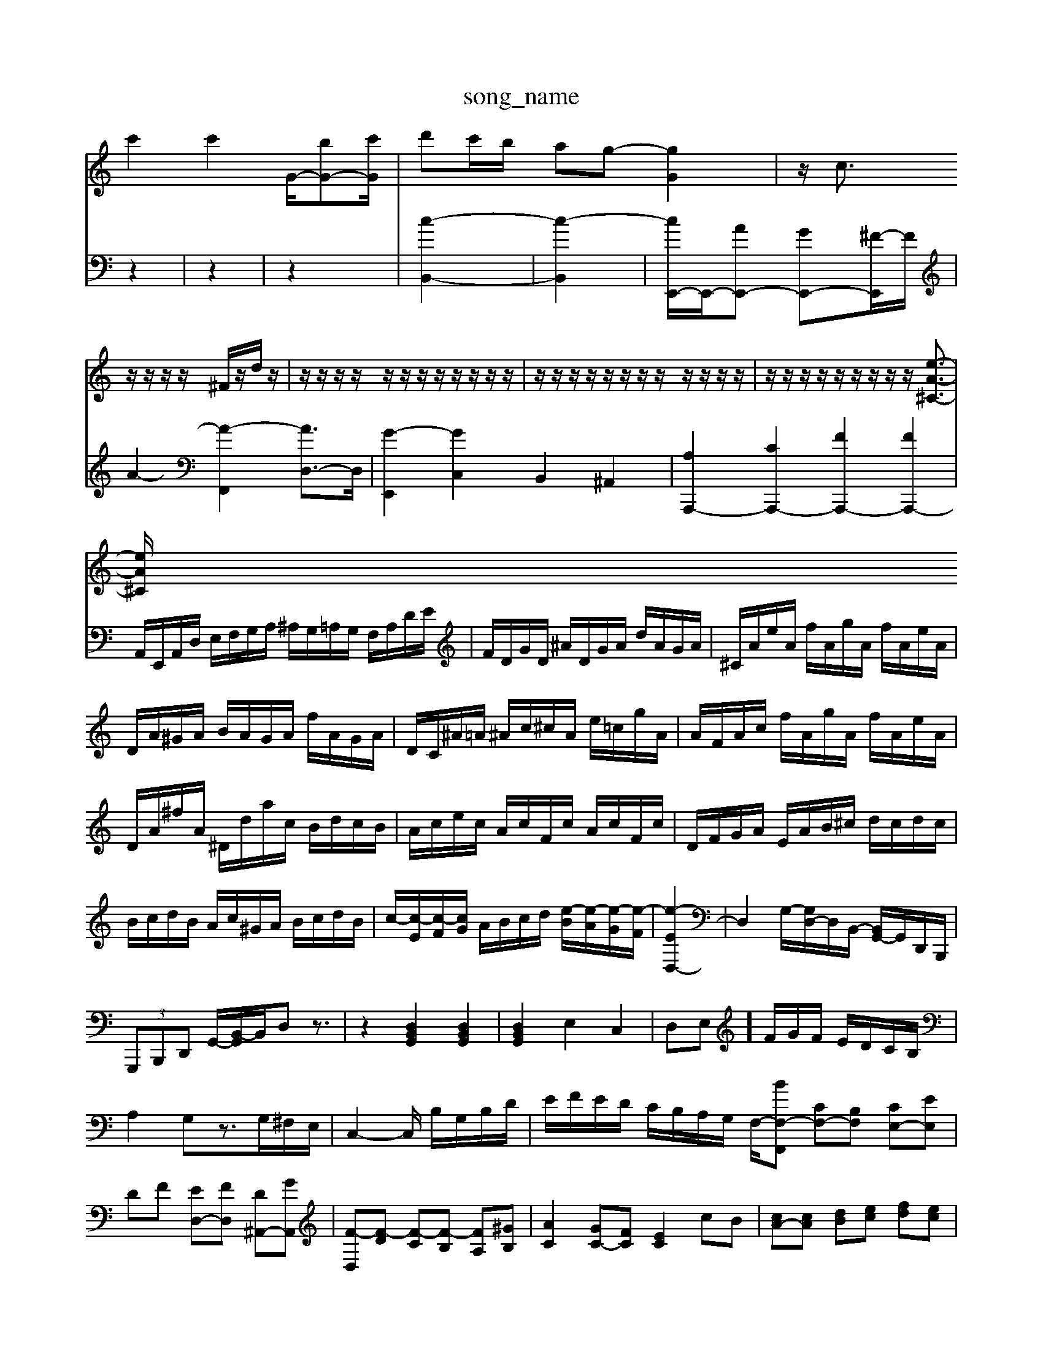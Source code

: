 X: 1
T:song_name
K:C % 0 sharps
V:1
%%MIDI program 0
c'2 c'2 G/2-[bG-][c'G]/2| \
d'c'/2b/2 ag- [gG]2| \
z/2c3/2 z/2z/2z/2z/2 ^F/2z/2d/2z/2| \
z/2z/2z/2z/2 z/2z/2z/2z/2 z/2z/2z/2z/2| \
z/2z/2z/2z/2 z/2z/2z/2z/2 z/2z/2z/2z/2| \
z/2z/2z/2z/2 z/2z/2z/2z/2 z/2[e-A-^C-]3/2|
[eA^C]/2
V:2
z2| \
z2| \
z2| \
[c-B,,-]2|
[c-B,,]2| \
[cE,,-]/2E,,/2-[AE,,-] [GE,,-][^F-E,,]/2F/2| \
A2- [A-F,,]2 [AD,-]3/2D,/2| \
[G-E,,]2 [GC,]2 B,,2 ^A,,2| \
[A,A,,,-]2 [CA,,,-]2 [FA,,,-]2 [FA,,,-]2|
A,,/2E,,/2A,,/2D,/2 E,/2F,/2G,/2A,/2 ^A,/2G,/2=A,/2G,/2 F,/2A,/2D/2E/2| \
F/2D/2G/2D/2 ^A/2D/2G/2A/2 d/2A/2G/2A/2| \
^C/2A/2e/2A/2 f/2A/2g/2A/2 f/2A/2e/2A/2| \
D/2A/2^G/2A/2 B/2A/2G/2A/2 f/2A/2G/2A/2| \
D/2C/2^A/2=A/2 ^A/2c/2^c/2A/2 e/2=c/2g/2A/2|
A/2F/2A/2c/2 f/2A/2g/2A/2 f/2A/2e/2A/2| \
D/2A/2^f/2A/2 ^D/2d/2a/2c/2 B/2d/2c/2B/2| \
A/2c/2e/2c/2 A/2c/2F/2c/2 A/2c/2F/2c/2| \
D/2F/2G/2A/2 E/2A/2B/2^c/2 d/2c/2d/2c/2| \
B/2c/2d/2B/2 A/2c/2^G/2A/2 B/2c/2d/2B/2|
c/2-[c-E]/2[c-F]/2[cG]/2 A/2B/2c/2d/2 [e-B]/2[e-A]/2[e-G]/2[e-F]/2| \
[e-ED,-]2| \
D,2 G,/2-[G,D,-]/2D,/2B,,/2- [B,,G,,-]/2G,,/2D,,/2B,,,/2| \
 (3G,,,B,,,D,, G,,/2-[B,,-G,,]/2B,,/2D,z3/2|
z2 [D,B,,G,,]2 [D,B,,G,,]2| \
[D,B,,G,,]2 E,2 C,2| \
D,E,] F/2G/2F/2 E/2D/2C/2B,/2| \
A,2 G,z3/2G,/2^F,/2E,/2| \
C,2- C,/2 B,/2G,/2B,/2D/2| \
E/2F/2E/2D/2 C/2B,/2A,/2G,/2 F,/2-[BF,-F,,] [CF,-][B,F,] [CE,-][EE,]| \
DF [ED,-][FD,] [D^A,,-][GA,,]| \
[F-D,][F-D] [F-C][F-B,] [FA,][^GB,]| \
[AC]2 [GC-][FC] [EC]2 cB| \
[cA-][cA] [dB][ec] [fd][ec]|
[dB]f fed-d-[f-d-c-]2 [a-fd-][a-fd]/2a/2- [a-^c][a-=g][a-f] [a-e][a-d][a-c]| \
[aB-][gB-][fB-] [eB-][dB-][g-B]/2g/2| \
[c-A,]/2[c-E]/2[c-A,]/2[c-C]/2 [c-F,]/2c/2B/2-[BB,]/2 [e-A]/2[e-^G]/2[e-A]/2[e-B]/2| \
[ec]z/2A/2-[A-G]/2A/2- [A-G]/2A/2-[B-A][B-F]/2[B-E]/2[BD]/2 E/2-[E-B,]/2[EC]/2D/2-[D-C]/2[D-A,]/2| \
[D^G,-]3/2[B,G,-]/2 [CG,-]3/2[D-G,]/2 [DA,-]3/2[B,A,]/2 [B,^F,-]/2[CF,]/2[B,F,-]/2[A,F,]/2| \
[^G,E,]2 [A,F,]2 [G,C,]2[E,] [=F,E,,]2[E,E,,] [D,D,,]2[B,,B,,,]| \
[D,B,,,]2[E,C,,] [F,D,,]2[E,E,,] [F,F,,]2[F,F,,]|
[F,F,,]2[E,E,,] [A,,A,,,]2[A,A,,] [^C,A,,,]2[F,-C,]| \
F,2- [F,-^A,,]2 [F,D,-]3/2D,/2 [^A,-G,-C,]2 [A,E,-D,]2 [E,-C,][E,B,,]| \
^F,,2 [F,B,,-][E,B,,-] [D,B,,-][C,B,,] [B,,E,,]2| \
A,,-[A,A,,-] [G,A,,-][F,A,,] E,D, E,G,| \
F,^A, [=A,-F,,][A,E,,] [D,D,,][F,F,,] [B,,B,,,][D,D,,]|
E,/2E/2z/2[EG,,]/2 [GE,]/2[FD,]/2z/2z/2 [GB,]/2[^FA,]/2z/2[GB,]/2 [AC]/2[BD]/2z/2[AE]/2| \
[^GB,]/2[AG,]/2z/2[BD]/2 [A-C]/2[A-B,]/2A/2-[A-A,]/2 [A=G,-]G, [A,D,]2|
[G,-D,][G,D,] [C-E,][CF,] [G,-F,][G,F,] [G-E,]2 [GE,]2| \
[A,-F,][A,F,,[E,-A,,]/2| \
[E,-B,,^F,,]/2[F,-E,-A,,-]/2[F,E,-D,A,,-] [E,-D,-A,,-]/2[GE,B,,A,,-][B,,A,,] A,,-[A,,-B,,,] [A,,-G,,][A,,F,,] [C,-F,,][C,F,,]| \
[D,-E,,][D,^F,,] [G,-E,][G,D,] [C-A,,]2 [C-F,,][CA,,]| \
[D-^G,,][D-^F,,] [D-B,,][DG,,] [C-A,,][C-C,] [CD,][^A,D,-] [=A,D,-][^A,D,]| \
[A,-D,][A,-C,] [A,-D,][A,B,,] [G,^C,-][E,C,-] [A,-C,][A,C,]| \
[A,-D,][A,E,] [A,-F,][A,C,] [F,D,-][D,-C,] [D,-B,,][D,^G,,]| \
[E,A,,-][D,A,,-] [C,A,,][D,B,,] [E,-C,][E,D,] E,-[B,E,-]| \
[CE,-][DE,-] [CE,][B,D,] [CA,][CE,] [B,-^G,][B,F,]| \
[B,E,-]E,